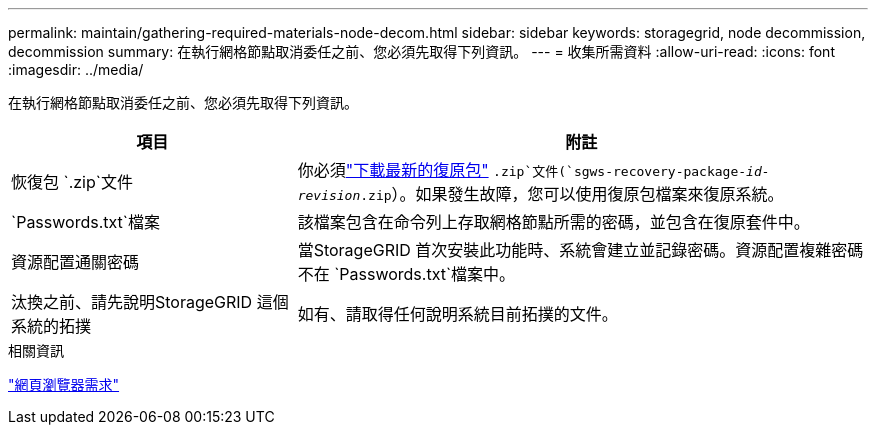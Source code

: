 ---
permalink: maintain/gathering-required-materials-node-decom.html 
sidebar: sidebar 
keywords: storagegrid, node decommission, decommission 
summary: 在執行網格節點取消委任之前、您必須先取得下列資訊。 
---
= 收集所需資料
:allow-uri-read: 
:icons: font
:imagesdir: ../media/


[role="lead"]
在執行網格節點取消委任之前、您必須先取得下列資訊。

[cols="1a,2a"]
|===
| 項目 | 附註 


 a| 
恢復包 `.zip`文件
 a| 
你必須link:downloading-recovery-package.html["下載最新的復原包"] `.zip`文件(`sgws-recovery-package-_id-revision_.zip`）。如果發生故障，您可以使用復原包檔案來復原系統。



 a| 
`Passwords.txt`檔案
 a| 
該檔案包含在命令列上存取網格節點所需的密碼，並包含在復原套件中。



 a| 
資源配置通關密碼
 a| 
當StorageGRID 首次安裝此功能時、系統會建立並記錄密碼。資源配置複雜密碼不在 `Passwords.txt`檔案中。



 a| 
汰換之前、請先說明StorageGRID 這個系統的拓撲
 a| 
如有、請取得任何說明系統目前拓撲的文件。

|===
.相關資訊
link:../admin/web-browser-requirements.html["網頁瀏覽器需求"]
